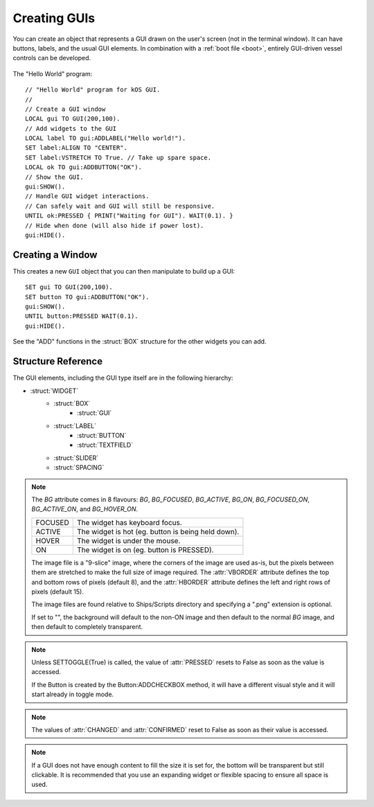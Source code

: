 .. _widgets

Creating GUIs
=============

You can create an object that represents a GUI drawn on the
user's screen (not in the terminal window). It can have buttons,
labels, and the usual GUI elements. In combination with a :ref:`boot file <boot>`,
entirely GUI-driven vessel controls can be developed.

.. figure:: /_images/general/gui-HelloWorld.png
    :width: 100%

The "Hello World" program::

        // "Hello World" program for kOS GUI.
        //
        // Create a GUI window
        LOCAL gui TO GUI(200,100).
        // Add widgets to the GUI
        LOCAL label TO gui:ADDLABEL("Hello world!").
        SET label:ALIGN TO "CENTER".
        SET label:VSTRETCH TO True. // Take up spare space.
        LOCAL ok TO gui:ADDBUTTON("OK").
        // Show the GUI.
        gui:SHOW().
        // Handle GUI widget interactions.
        // Can safely wait and GUI will still be responsive.
        UNTIL ok:PRESSED { PRINT("Waiting for GUI"). WAIT(0.1). }
        // Hide when done (will also hide if power lost).
        gui:HIDE().

Creating a Window
-----------------

.. function:: GUI(width, height)

This creates a new ``GUI`` object that you can then manipulate
to build up a GUI::

        SET gui TO GUI(200,100).
        SET button TO gui:ADDBUTTON("OK").
        gui:SHOW().
        UNTIL button:PRESSED WAIT(0.1).
        gui:HIDE().

See the "ADD" functions in the :struct:`BOX` structure for
the other widgets you can add.

Structure Reference
-------------------

The GUI elements, including the GUI type itself are in the
following hierarchy:

- :struct:`WIDGET`
    - :struct:`BOX`
        - :struct:`GUI`
    - :struct:`LABEL`
        - :struct:`BUTTON`
        - :struct:`TEXTFIELD`
    - :struct:`SLIDER`
    - :struct:`SPACING`


.. structure:: GUI

    This object is created with the GUI(width,height) function.

    ===================================== =============================== =============
    Suffix                                Type                            Description
    ===================================== =============================== =============
                   Every suffix of :struct:`BOX`
    -----------------------------------------------------------------------------------
    :attr:`X`                             :struct:`scalar` (pixels)       X-position of the window. Negative values measure from the right side of the screen.
    :attr:`Y`                             :struct:`scalar` (pixels)       Y-position of the window. Negative values measure from the bottom of the screen.
    ===================================== =============================== =============

.. structure:: Widget

    This object is the base class of all GUI elements.

    ===================================== =============================== =============
    Suffix                                Type                            Description
    ===================================== =============================== =============
    :attr:`MARGIN`                        :struct:`scalar` (pixels)       Spacing between this and other widgets.
    :attr:`PADDING`                       :struct:`scalar` (pixels)       Spacing between the outside of the widget and its contents.
    :attr:`WIDTH`                         :struct:`scalar` (pixels)       Fixed width (or 0 if flexible).
    :attr:`HEIGHT`                        :struct:`scalar` (pixels)       Fixed height (or 0 if flexible).
    :meth:`SHOW`                                                          Show the widget. All except GUI objects are shown by default.
    :meth:`HIDE`                                                          Hide the widget.
    :attr:`ENABLED`                       :struct:`Boolean`               Set to False to "grey out" the widget, preventing user interaction.
    :attr:`HSTRETCH`                      :struct:`Boolean`               Should the widget stretch horizontally?
    :attr:`VSTRETCH`                      :struct:`Boolean`               Should the widget stretch vertically?
    :attr:`BG`                            :struct:`string`                Name of a "9-slice" image file. See note below.
    :attr:`HBORDER`                       :struct:`scalar` (pixels)       Left and right column counts for BG image border.
    :attr:`VBORDER`                       :struct:`scalar` (pixels)       Top and bottom row counts for BG image border.
    ===================================== =============================== =============

.. note::

    The `BG` attribute comes in 8 flavours: `BG`, `BG_FOCUSED`, `BG_ACTIVE`, `BG_ON`, `BG_FOCUSED_ON`, `BG_ACTIVE_ON`, and `BG_HOVER_ON`.

    ============= =====================================================
    FOCUSED       The widget has keyboard focus.
    ACTIVE        The widget is hot (eg. button is being held down).
    HOVER         The widget is under the mouse.
    ON            The widget is on (eg. button is PRESSED).
    ============= =====================================================

    .. image:: /_images/general/9-slice.png
        :align: right

    The image file is a "9-slice" image, where the corners of the image are used as-is, but the pixels
    between them are stretched to make the full size of image required.
    The :attr:`VBORDER` attribute defines the top and bottom rows of pixels (default 8), and
    the :attr:`HBORDER` attribute defines the left and right rows of pixels (default 15).

    The image files are found relative to Ships/Scripts directory and specifying a ".png" extension is optional.

    If set to "", the background will default to the non-ON image and then default to the normal `BG` image,
    and then default to completely transparent.

.. structure:: Box

    `Box` objects are themselves created from other Box objects via ADDHBOX and other methods. The root `Box` is
    created with the GUI(width,height) function.

    ===================================== =============================== =============
    Suffix                                Type                            Description
    ===================================== =============================== =============
                   Every suffix of :struct:`WIDGET`
    -----------------------------------------------------------------------------------
    :meth:`ADDLABEL(text)`                :struct:`Label`                 Creates a label in the Box.
    :meth:`ADDBUTTON(text)`               :struct:`Button`                Creates a clickable button in the Box.
    :meth:`ADDCHECKBOX(text)`             :struct:`Button`                Creates a toggleable button in the Box.
    :meth:`ADDTEXTFIELD(text)`            :struct:`TextField`             Creates an editable text field in the Box.
    :meth:`ADDHSLIDER(min,max)`           :struct:`Slider`                Creates a horizontal slider in the Box, slidable from min to max.
    :meth:`ADDVSLIDER(min,max)`           :struct:`Slider`                Creates a vertical slider in the Box, slidable from min to max.
    :meth:`ADDHBOX`                       :struct:`Box`                   Creates a nested horizontally-arranged Box in the Box.
    :meth:`ADDVBOX`                       :struct:`Box`                   Creates a nested vertically Box in the Box.
    :meth:`ADDSTACK`                      :struct:`Box`                   Creates a nested stacked Box in the Box. Only the first enabled subwidget is ever shown. See :meth:`SHOWONLY` below.
    :meth:`ADDSPACING(size)`              :struct:`Spacing`               Creates a blank space of the given size (flexible if -1).
    :attr:`WIDGETS`                       :struct:`List(Widget)`          Returns a LIST of the widgets that have been added to the Box.
    :meth:`SHOWONLY(widget)`                                              Hide all but the given widget.
    ===================================== =============================== =============

.. structure:: Label

    `Label` objects are created inside Box objects via ADDLABEL method.

    ===================================== =============================== =============
    Suffix                                Type                            Description
    ===================================== =============================== =============
                   Every suffix of :struct:`WIDGET`
    -----------------------------------------------------------------------------------
    :attr:`TEXT`                          :struct:`string`                The text on the label. May include some markup. See RICHTEXT below.
    :attr:`IMAGE`                         :struct:`string`                The name of an image for the label. The images are in the Ships/Script directory and ".png" is optional.
    :attr:`TOOLTIP`                       :struct:`string`                A tooltip for the label.
    :attr:`ALIGN`                         :struct:`string`                One of "CENTER", "LEFT", or "RIGHT".
    :attr:`FONTSIZE`                      :struct:`scalar`                The size of the text on the label.
    :attr:`RICHTEXT`                      :struct:`Boolean`               Set to False to disable rich-text (<i>...</i>, etc.)
    :attr:`TEXTCOLOR`                     :ref:`Color <colors>`           The color of the text on the label.
    ===================================== =============================== =============

.. structure:: Button

    `Button` objects are created inside Box objects via ADDBUTTON and ADDCHECKBOX methods.

    ===================================== =============================== =============
    Suffix                                Type                            Description
    ===================================== =============================== =============
                   Every suffix of :struct:`LABEL`
    -----------------------------------------------------------------------------------
    :attr:`PRESSED`                       :struct:`Boolean`               Has the button been pressed?
    :meth:`SETTOGGLE`                     :struct:`Boolean`               Set to True to make the button toggle between pressed and not pressed, like a :struct:`CheckBox`.
    ===================================== =============================== =============

.. note::

    Unless SETTOGGLE(True) is called, the value of :attr:`PRESSED` resets to False as
    soon as the value is accessed.

    If the Button is created by the Button:ADDCHECKBOX method, it will have a different visual
    style and it will start already in toggle mode.

.. structure:: TextField

    `TextField` objects are created inside Box objects via ADDTEXTFIELD method.

    ===================================== =============================== =============
    Suffix                                Type                            Description
    ===================================== =============================== =============
                   Every suffix of :struct:`LABEL`
    -----------------------------------------------------------------------------------
    :attr:`CHANGED`                       :struct:`Boolean`               Has the text been edited?
    :attr:`CONFIRMED`                     :struct:`Boolean`               Has the user pressed Return in the field?
    ===================================== =============================== =============

.. note::

    The values of :attr:`CHANGED` and :attr:`CONFIRMED` reset to False as soon as their value is accessed.

.. structure:: Slider

    `Slider` objects are created inside Box objects via ADDHSLIDER and ADDVSLIDER methods.

    ===================================== =============================== =============
    Suffix                                Type                            Description
    ===================================== =============================== =============
                   Every suffix of :struct:`WIDGET`
    -----------------------------------------------------------------------------------
    :attr:`VALUE`                         :struct:`scalar`                The current value. Initially set to :attr:`MIN`.
    :attr:`MIN`                           :struct:`scalar`                The minimum value (leftmost on horizontal slider).
    :attr:`MAX`                           :struct:`scalar`                The maximum value (bottom on vertical slider).
    ===================================== =============================== =============

.. structure:: Spacing

    `Spacing` objects are created inside Box objects via ADDSPACING method.

    ===================================== =============================== =============
    Suffix                                Type                            Description
    ===================================== =============================== =============
                   Every suffix of :struct:`WIDGET`
    -----------------------------------------------------------------------------------
    :attr:`AMOUNT`                        :struct:`scalar`                The amount of space, or -1 for flexible spacing.
    ===================================== =============================== =============

.. note::

    If a GUI does not have enough content to fill the size it is set for, the bottom will be transparent but still
    clickable. It is recommended that you use an expanding widget or flexible spacing to ensure all space is used.

